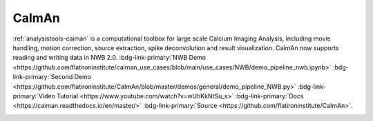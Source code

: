 .. _analysistools-caiman:

CaImAn
------

.. short_description_start

:ref:`analysistools-caiman` is a computational toolbox for large scale Calcium Imaging Analysis, including movie
handling, motion correction, source extraction, spike deconvolution and result visualization. CaImAn now supports reading and writing data in NWB 2.0. :bdg-link-primary:`NWB Demo  <https://github.com/flatironinstitute/caiman_use_cases/blob/main/use_cases/NWB/demo_pipeline_nwb.ipynb>` :bdg-link-primary:`Second Demo <https://github.com/flatironinstitute/CaImAn/blob/master/demos/general/demo_pipeline_NWB.py>` :bdg-link-primary:`Video Tutorial <https://www.youtube.com/watch?v=wUhKkNtSu_s>` :bdg-link-primary:`Docs <https://caiman.readthedocs.io/en/master/>` :bdg-link-primary:`Source <https://github.com/flatironinstitute/CaImAn>`.

.. image:: https://img.shields.io/github/stars/flatironinstitute/CaImAn?style=social
    :alt: GitHub Repo stars for CaImAn
    :target: https://github.com/flatironinstitute/CaImAn

.. short_description_end

.. image:: caiman_logo.png
    :class: align-left
    :width: 400
